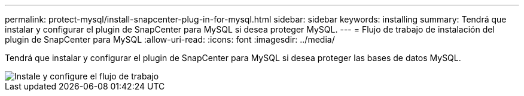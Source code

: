 ---
permalink: protect-mysql/install-snapcenter-plug-in-for-mysql.html 
sidebar: sidebar 
keywords: installing 
summary: Tendrá que instalar y configurar el plugin de SnapCenter para MySQL si desea proteger MySQL. 
---
= Flujo de trabajo de instalación del plugin de SnapCenter para MySQL
:allow-uri-read: 
:icons: font
:imagesdir: ../media/


[role="lead"]
Tendrá que instalar y configurar el plugin de SnapCenter para MySQL si desea proteger las bases de datos MySQL.

image::../media/sap_hana_install_configure_workflow.png[Instale y configure el flujo de trabajo]
